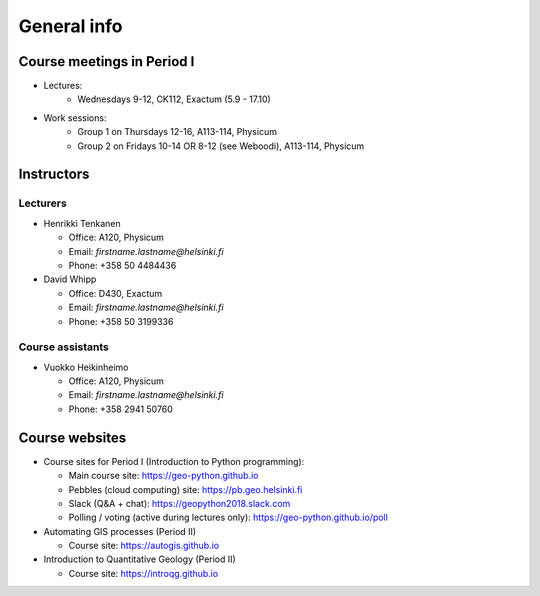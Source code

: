 General info
============

Course meetings in Period I
---------------------------

- Lectures:
   - Wednesdays 9-12, CK112, Exactum (5.9 - 17.10)
- Work sessions:
   - Group 1 on Thursdays 12-16, A113-114, Physicum
   - Group 2 on Fridays 10-14 OR 8-12 (see Weboodi), A113-114, Physicum

Instructors
-----------

Lecturers
~~~~~~~~~

* Henrikki Tenkanen

  * Office: A120, Physicum
  * Email: *firstname.lastname@helsinki.fi*
  * Phone: +358 50 4484436

* David Whipp

  * Office: D430, Exactum
  * Email: *firstname.lastname@helsinki.fi*
  * Phone: +358 50 3199336

Course assistants
~~~~~~~~~~~~~~~~~

* Vuokko Heikinheimo

  * Office: A120, Physicum
  * Email: *firstname.lastname@helsinki.fi*
  * Phone: +358 2941 50760


Course websites
---------------

- Course sites for Period I (Introduction to Python programming):

  - Main course site: `<https://geo-python.github.io>`_
  - Pebbles (cloud computing) site: `<https://pb.geo.helsinki.fi>`_
  - Slack (Q&A + chat): `<https://geopython2018.slack.com>`_
  - Polling / voting (active during lectures only): `<https://geo-python.github.io/poll>`_

- Automating GIS processes (Period II)

  - Course site: `<https://autogis.github.io>`_

- Introduction to Quantitative Geology (Period II)

  - Course site: `<https://introqg.github.io>`_

